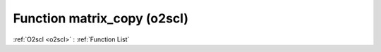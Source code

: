 Function matrix_copy (o2scl)
============================

:ref:`O2scl <o2scl>` : :ref:`Function List`

.. doxygenfunction:: o2scl::matrix_copy(mat_t &src, mat2_t &dest)

.. doxygenfunction:: o2scl::matrix_copy(size_t M, size_t N, mat_t &src, mat2_t &dest)

